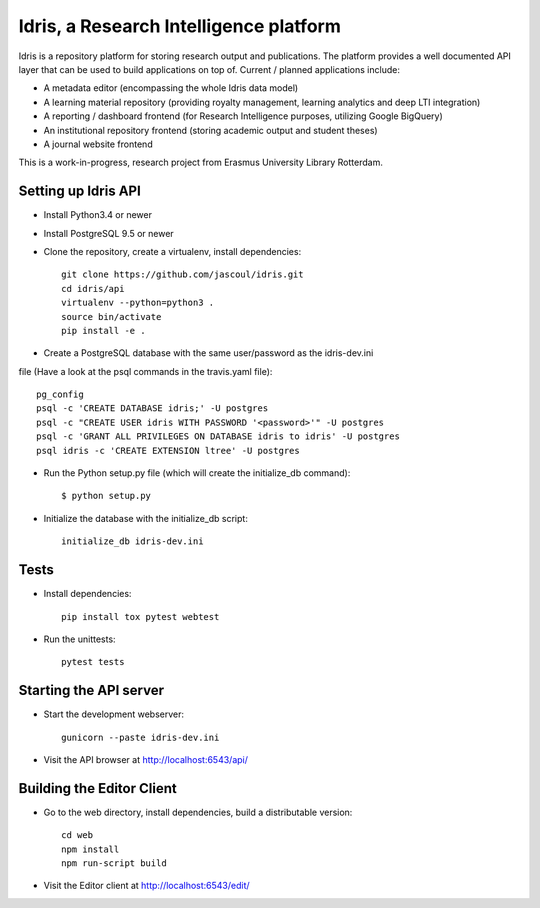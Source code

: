 .. highlight:: rst

Idris, a Research Intelligence platform
=========================================

.. image:: https://travis-ci.org/erasmus-university-library/idris-pub.svg?branch=master
    :target: https://travis-ci.org/erasmus-university-library/idris-pub

.. image:: https://codecov.io/gh/erasmus-university-library/idris-pub/branch/master/graph/badge.svg
    :target: https://codecov.io/gh/erasmus-university-library/idris-pub

Idris is a repository platform for storing research output and publications. The platform provides a well documented API layer that can be used to build applications on top of. Current / planned applications include:

* A metadata editor (encompassing the whole Idris data model)
* A learning material repository (providing royalty management, learning analytics and deep LTI integration)
* A reporting / dashboard frontend (for Research Intelligence purposes, utilizing Google BigQuery)
* An institutional repository frontend (storing academic output and student theses)
* A journal website frontend

This is a work-in-progress, research project from Erasmus University Library Rotterdam.

Setting up Idris API
--------------------

* Install Python3.4 or newer
* Install PostgreSQL 9.5 or newer
* Clone the repository, create a virtualenv, install dependencies::

    git clone https://github.com/jascoul/idris.git
    cd idris/api
    virtualenv --python=python3 .
    source bin/activate
    pip install -e .

* Create a PostgreSQL database with the same user/password as the idris-dev.ini
file (Have a look at the psql commands in the travis.yaml file)::

  pg_config
  psql -c 'CREATE DATABASE idris;' -U postgres
  psql -c "CREATE USER idris WITH PASSWORD '<password>'" -U postgres
  psql -c 'GRANT ALL PRIVILEGES ON DATABASE idris to idris' -U postgres
  psql idris -c 'CREATE EXTENSION ltree' -U postgres

* Run the Python setup.py file (which will create the initialize_db command)::

  $ python setup.py

* Initialize the database with the initialize_db script::

    initialize_db idris-dev.ini

Tests
-----

* Install dependencies::

    pip install tox pytest webtest

* Run the unittests::

    pytest tests

Starting the API server
-----------------------

* Start the development webserver::

    gunicorn --paste idris-dev.ini

* Visit the API browser at http://localhost:6543/api/

Building the Editor Client
--------------------------

* Go to the web directory, install dependencies, build a distributable version::

    cd web
    npm install
    npm run-script build

* Visit the Editor client at http://localhost:6543/edit/
